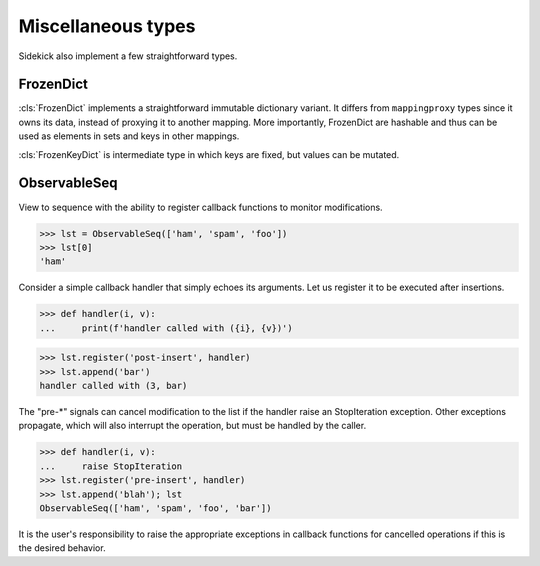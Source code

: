===================
Miscellaneous types
===================

Sidekick also implement a few straightforward types.

.. invisible-code-block:: python

    from sidekick import ObservableSeq


FrozenDict
==========

:cls:`FrozenDict` implements a straightforward immutable dictionary variant.
It differs from ``mappingproxy`` types since it owns its data, instead of
proxying it to another mapping. More importantly, FrozenDict are hashable and
thus can be used as elements in sets and keys in other mappings.

:cls:`FrozenKeyDict` is intermediate type in which keys are fixed, but values
can be mutated.


ObservableSeq
=============

View to sequence with the ability to register callback functions to monitor
modifications.

>>> lst = ObservableSeq(['ham', 'spam', 'foo'])
>>> lst[0]
'ham'

Consider a simple callback handler that simply echoes its arguments. Let us
register it to be executed after insertions.

>>> def handler(i, v):
...     print(f'handler called with ({i}, {v})')

>>> lst.register('post-insert', handler)
>>> lst.append('bar')
handler called with (3, bar)

The "pre-*" signals can cancel modification to the list if the handler raise
an StopIteration exception. Other exceptions propagate, which will also
interrupt the operation, but must be handled by the caller.

>>> def handler(i, v):
...     raise StopIteration
>>> lst.register('pre-insert', handler)
>>> lst.append('blah'); lst
ObservableSeq(['ham', 'spam', 'foo', 'bar'])

It is the user's responsibility to raise the appropriate exceptions in
callback functions for cancelled operations if this is the desired
behavior.